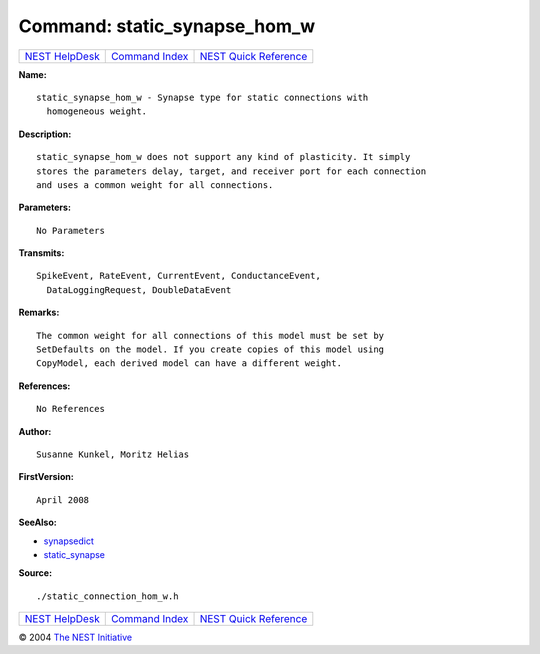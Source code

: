 Command: static\_synapse\_hom\_w
================================

+----------------------------------------+-----------------------------------------+--------------------------------------------------+
| `NEST HelpDesk <../../index.html>`__   | `Command Index <../helpindex.html>`__   | `NEST Quick Reference <../../quickref.html>`__   |
+----------------------------------------+-----------------------------------------+--------------------------------------------------+

.. raw:: html

   <div class="wrap">

**Name:**
::

    static_synapse_hom_w - Synapse type for static connections with  
      homogeneous weight.

**Description:**
::

     
      static_synapse_hom_w does not support any kind of plasticity. It simply  
      stores the parameters delay, target, and receiver port for each connection  
      and uses a common weight for all connections.  
       
      

**Parameters:**
::

     
      No Parameters  
       
      

**Transmits:**
::

    SpikeEvent, RateEvent, CurrentEvent, ConductanceEvent,  
      DataLoggingRequest, DoubleDataEvent  
       
      

**Remarks:**
::

     
      The common weight for all connections of this model must be set by  
      SetDefaults on the model. If you create copies of this model using  
      CopyModel, each derived model can have a different weight.  
       
      

**References:**
::

     
      No References  
      

**Author:**
::

    Susanne Kunkel, Moritz Helias  
      

**FirstVersion:**
::

    April 2008  
      

**SeeAlso:**

-  `synapsedict <../cc/synapsedict.html>`__
-  `static\_synapse <../cc/static_synapse.html>`__

**Source:**
::

    ./static_connection_hom_w.h

.. raw:: html

   </div>

+----------------------------------------+-----------------------------------------+--------------------------------------------------+
| `NEST HelpDesk <../../index.html>`__   | `Command Index <../helpindex.html>`__   | `NEST Quick Reference <../../quickref.html>`__   |
+----------------------------------------+-----------------------------------------+--------------------------------------------------+

© 2004 `The NEST Initiative <http://www.nest-initiative.org>`__
